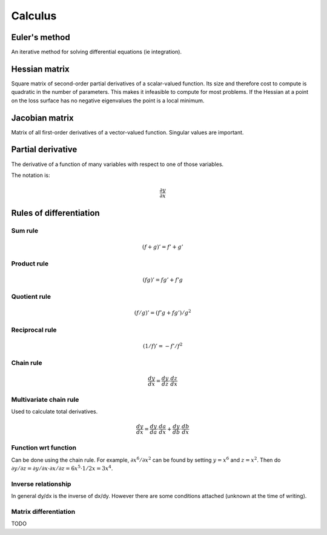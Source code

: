 """"""""""""
Calculus
""""""""""""

Euler's method
=================
An iterative method for solving differential equations (ie integration).

Hessian matrix
====================

Square matrix of second-order partial derivatives of a scalar-valued function. Its size and therefore cost to compute is quadratic in the number of parameters. This makes it infeasible to compute for most problems. If the Hessian at a point on the loss surface has no negative eigenvalues the point is a local minimum.

Jacobian matrix
======================

Matrix of all first-order derivatives of a vector-valued function. Singular values are important.

Partial derivative
=====================
The derivative of a function of many variables with respect to one of those variables. 

The notation is:

.. math::

  \frac{\partial y}{\partial x}

Rules of differentiation
========================

Sum rule
--------
.. math:: (f+g)' = f' + g'

Product rule
-------------
.. math:: (fg)' = fg' + f'g

Quotient rule
----------------
.. math:: (f/g)' = (f'g + fg')/g^2

Reciprocal rule
----------------
.. math:: (1/f)' = -f'/f^2

Chain rule
----------------
.. math:: \frac{dy}{dx} = \frac{dy}{dz} \cdot \frac{dz}{dx}

Multivariate chain rule
------------------------
Used to calculate total derivatives.

.. math:: \frac{dy}{dx} = \frac{dy}{da} \cdot \frac{da}{dx} + \frac{dy}{db} \cdot \frac{db}{dx}

Function wrt function
------------------------
Can be done using the chain rule. For example, :math:`\partial x^6/\partial x^2` can be found by setting :math:`y=x^6` and :math:`z=x^2`. Then do :math:`\partial y/\partial z = \partial y/\partial x \cdot \partial x/\partial z = 6x^5 \cdot 1/{2x} = 3x^4`.

Inverse relationship
------------------------
In general dy/dx is the inverse of dx/dy. However there are some conditions attached (unknown at the time of writing).

Matrix differentiation
-----------------------
TODO
